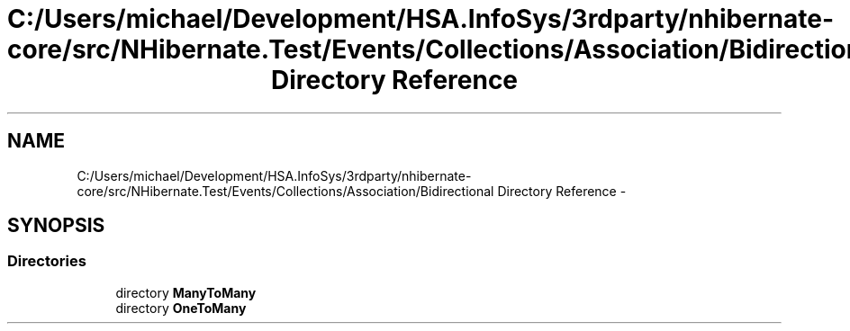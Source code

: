 .TH "C:/Users/michael/Development/HSA.InfoSys/3rdparty/nhibernate-core/src/NHibernate.Test/Events/Collections/Association/Bidirectional Directory Reference" 3 "Fri Jul 5 2013" "Version 1.0" "HSA.InfoSys" \" -*- nroff -*-
.ad l
.nh
.SH NAME
C:/Users/michael/Development/HSA.InfoSys/3rdparty/nhibernate-core/src/NHibernate.Test/Events/Collections/Association/Bidirectional Directory Reference \- 
.SH SYNOPSIS
.br
.PP
.SS "Directories"

.in +1c
.ti -1c
.RI "directory \fBManyToMany\fP"
.br
.ti -1c
.RI "directory \fBOneToMany\fP"
.br
.in -1c

